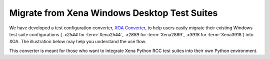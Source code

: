 Migrate from Xena Windows Desktop Test Suites
=============================================

We have developed a test configuration converter, `XOA Converter <https://docs.xenanetworks.com/projects/tdl-xoa-converter/>`_, to help users easily migrate their existing Windows test suite configurations ( `.x2544` for :term:`Xena2544`, `.x2889` for :term:`Xena2889`, `.x3918` for :term:`Xena3918`) into XOA. The illustration below may help you understand the use flow. 

.. image:: ../_static/xoa_converter_illustration.png
    :width: 600
    :alt: XOA Converter use flow

This converter is meant for those who want to integrate Xena Python RCC test suites into their own Python environment.




